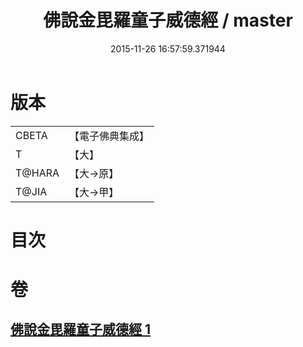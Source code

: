 #+TITLE: 佛說金毘羅童子威德經 / master
#+DATE: 2015-11-26 16:57:59.371944
* 版本
 |     CBETA|【電子佛典集成】|
 |         T|【大】     |
 |    T@HARA|【大→原】   |
 |     T@JIA|【大→甲】   |

* 目次
* 卷
** [[file:KR6j0520_001.txt][佛說金毘羅童子威德經 1]]
